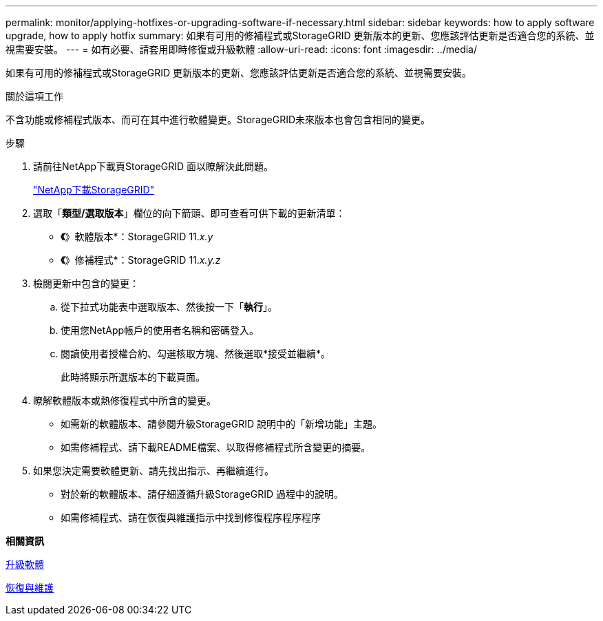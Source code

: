 ---
permalink: monitor/applying-hotfixes-or-upgrading-software-if-necessary.html 
sidebar: sidebar 
keywords: how to apply software upgrade, how to apply hotfix 
summary: 如果有可用的修補程式或StorageGRID 更新版本的更新、您應該評估更新是否適合您的系統、並視需要安裝。 
---
= 如有必要、請套用即時修復或升級軟體
:allow-uri-read: 
:icons: font
:imagesdir: ../media/


[role="lead"]
如果有可用的修補程式或StorageGRID 更新版本的更新、您應該評估更新是否適合您的系統、並視需要安裝。

.關於這項工作
不含功能或修補程式版本、而可在其中進行軟體變更。StorageGRID未來版本也會包含相同的變更。

.步驟
. 請前往NetApp下載頁StorageGRID 面以瞭解決此問題。
+
https://mysupport.netapp.com/site/products/all/details/storagegrid/downloads-tab["NetApp下載StorageGRID"^]

. 選取「*類型/選取版本*」欄位的向下箭頭、即可查看可供下載的更新清單：
+
** *《*》軟體版本*：StorageGRID 11._x.y_
** *《*》修補程式*：StorageGRID 11._x.y.z_


. 檢閱更新中包含的變更：
+
.. 從下拉式功能表中選取版本、然後按一下「*執行*」。
.. 使用您NetApp帳戶的使用者名稱和密碼登入。
.. 閱讀使用者授權合約、勾選核取方塊、然後選取*接受並繼續*。
+
此時將顯示所選版本的下載頁面。



. 瞭解軟體版本或熱修復程式中所含的變更。
+
** 如需新的軟體版本、請參閱升級StorageGRID 說明中的「新增功能」主題。
** 如需修補程式、請下載README檔案、以取得修補程式所含變更的摘要。


. 如果您決定需要軟體更新、請先找出指示、再繼續進行。
+
** 對於新的軟體版本、請仔細遵循升級StorageGRID 過程中的說明。
** 如需修補程式、請在恢復與維護指示中找到修復程序程序程序




*相關資訊*

xref:../upgrade/index.adoc[升級軟體]

xref:../maintain/index.adoc[恢復與維護]
